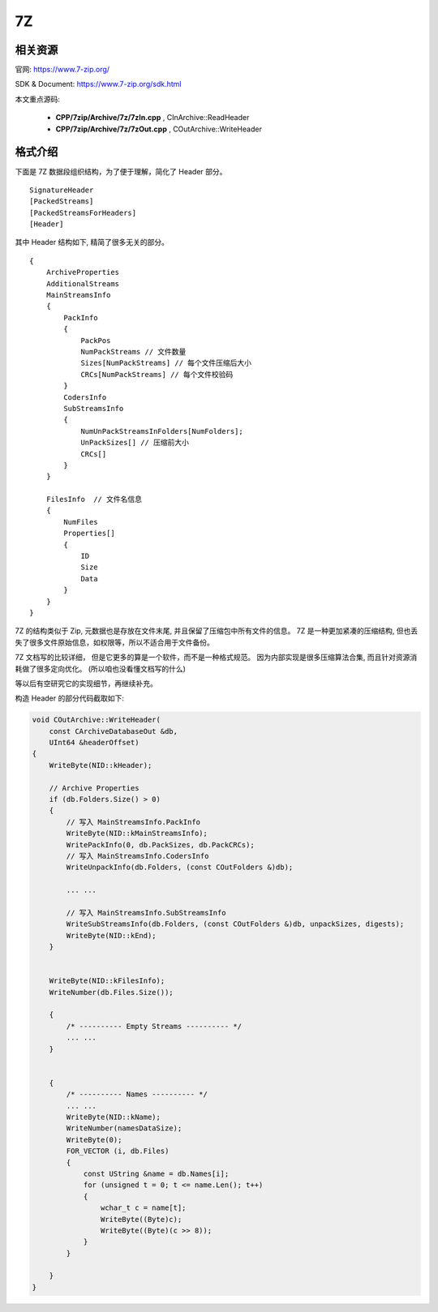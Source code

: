 ###################################
7Z
###################################

相关资源
==========================

官网: https://www.7-zip.org/

SDK & Document: https://www.7-zip.org/sdk.html

本文重点源码: 

    * **CPP/7zip/Archive/7z/7zIn.cpp** , CInArchive::ReadHeader
    * **CPP/7zip/Archive/7z/7zOut.cpp** , COutArchive::WriteHeader

格式介绍
==============================

下面是 7Z 数据段组织结构，为了便于理解，简化了 Header 部分。

::

    SignatureHeader
    [PackedStreams]
    [PackedStreamsForHeaders]
    [Header]



其中 Header 结构如下, 精简了很多无关的部分。

::

    {
        ArchiveProperties
        AdditionalStreams
        MainStreamsInfo
        {
            PackInfo
            {
                PackPos
                NumPackStreams // 文件数量
                Sizes[NumPackStreams] // 每个文件压缩后大小
                CRCs[NumPackStreams] // 每个文件校验码
            }
            CodersInfo
            SubStreamsInfo
            {
                NumUnPackStreamsInFolders[NumFolders];
                UnPackSizes[] // 压缩前大小
                CRCs[]
            }
        }

        FilesInfo  // 文件名信息
        {
            NumFiles
            Properties[]
            {
                ID
                Size
                Data
            }
        }
    }


7Z 的结构类似于 Zip, 元数据也是存放在文件末尾, 并且保留了压缩包中所有文件的信息。
7Z 是一种更加紧凑的压缩结构, 但也丢失了很多文件原始信息，如权限等，所以不适合用于文件备份。

7Z 文档写的比较详细， 但是它更多的算是一个软件，而不是一种格式规范。
因为内部实现是很多压缩算法合集, 而且针对资源消耗做了很多定向优化。
(所以咱也没看懂文档写的什么)

等以后有空研究它的实现细节，再继续补充。

构造 Header 的部分代码截取如下:

.. code-block:: cpp

    void COutArchive::WriteHeader(
        const CArchiveDatabaseOut &db,
        UInt64 &headerOffset)
    {
        WriteByte(NID::kHeader);

        // Archive Properties
        if (db.Folders.Size() > 0)
        {
            // 写入 MainStreamsInfo.PackInfo
            WriteByte(NID::kMainStreamsInfo);
            WritePackInfo(0, db.PackSizes, db.PackCRCs);
            // 写入 MainStreamsInfo.CodersInfo
            WriteUnpackInfo(db.Folders, (const COutFolders &)db);

            ... ...

            // 写入 MainStreamsInfo.SubStreamsInfo
            WriteSubStreamsInfo(db.Folders, (const COutFolders &)db, unpackSizes, digests);
            WriteByte(NID::kEnd);
        }


        WriteByte(NID::kFilesInfo);
        WriteNumber(db.Files.Size());

        {
            /* ---------- Empty Streams ---------- */
            ... ...
        }


        {
            /* ---------- Names ---------- */
            ... ...
            WriteByte(NID::kName);
            WriteNumber(namesDataSize);
            WriteByte(0);
            FOR_VECTOR (i, db.Files)
            {
                const UString &name = db.Names[i];
                for (unsigned t = 0; t <= name.Len(); t++)
                {
                    wchar_t c = name[t];
                    WriteByte((Byte)c);
                    WriteByte((Byte)(c >> 8));
                }
            }
            
        }
    }

